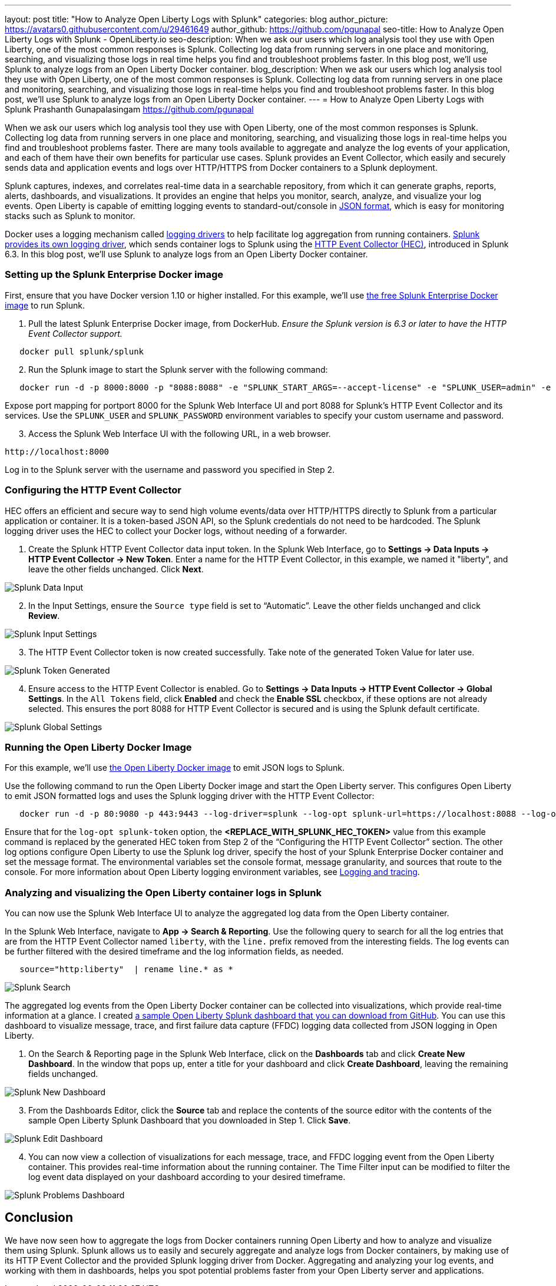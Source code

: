 ---
layout: post
title: "How to Analyze Open Liberty Logs with Splunk"
categories: blog
author_picture: https://avatars0.githubusercontent.com/u/29461649
author_github: https://github.com/pgunapal
seo-title: How to Analyze Open Liberty Logs with Splunk - OpenLiberty.io
seo-description: When we ask our users which log analysis tool they use with Open Liberty, one of the most common responses is Splunk. Collecting log data from running servers in one place and monitoring, searching, and visualizing those logs in real time helps you find and troubleshoot problems faster. In this blog post, we'll use Splunk to analyze logs from an Open Liberty Docker container.
blog_description: When we ask our users which log analysis tool they use with Open Liberty, one of the most common responses is Splunk. Collecting log data from running servers in one place and monitoring, searching, and visualizing those logs in real-time helps you find and troubleshoot problems faster. In this blog post, we'll use Splunk to analyze logs from an Open Liberty Docker container.
---
= How to Analyze Open Liberty Logs with Splunk
Prashanth Gunapalasingam <https://github.com/pgunapal>

When we ask our users which log analysis tool they use with Open Liberty, one of the most common responses is Splunk. Collecting log data from running servers in one place and monitoring, searching, and visualizing those logs in real-time helps you find and troubleshoot problems faster. There are many tools available to aggregate and analyze the log events of your application, and each of them have their own benefits for particular use cases. Splunk provides an Event Collector, which easily and securely sends data and application events and logs over HTTP/HTTPS from Docker containers to a Splunk deployment.

Splunk captures, indexes, and correlates real-time data in a searchable repository, from which it can generate graphs, reports, alerts, dashboards, and visualizations. It provides an engine that helps you monitor, search, analyze, and visualize your log events. Open Liberty is capable of emitting logging events to standard-out/console in link:https://openliberty.io/docs/ref/general/#logging.html[JSON format], which is easy for monitoring stacks such as Splunk to monitor.

Docker uses a logging mechanism called link:https://docs.docker.com/config/containers/logging/configure/[logging drivers] to help facilitate log aggregation from running containers. link:https://docs.docker.com/config/containers/logging/splunk/[Splunk provides its own logging driver], which sends container logs to Splunk using the link:https://dev.splunk.com/enterprise/docs/dataapps/httpeventcollector/[HTTP Event Collector (HEC)], introduced in Splunk 6.3. In this blog post, we'll use Splunk to analyze logs from an Open Liberty Docker container.

=== Setting up the Splunk Enterprise Docker image
First, ensure that you have Docker version 1.10 or higher installed. For this example, we'll use link:https://github.com/splunk/docker-splunk/[the free Splunk Enterprise Docker image] to run Splunk.


. Pull the latest Splunk Enterprise Docker image, from DockerHub. _Ensure the Splunk version is 6.3 or later to have the HTTP Event Collector support._
[source]
----
   docker pull splunk/splunk
----

[start=2]
. Run the Splunk image to start the Splunk server with the following command:
[source]
----
   docker run -d -p 8000:8000 -p "8088:8088" -e "SPLUNK_START_ARGS=--accept-license" -e "SPLUNK_USER=admin" -e "SPLUNK_PASSWORD=passw0rd" --name splunk splunk/splunk:latest
----

Expose port mapping for portport 8000 for the Splunk Web Interface UI and port 8088 for Splunk’s HTTP Event Collector and its services. Use the `SPLUNK_USER` and `SPLUNK_PASSWORD` environment variables to specify your custom username and password.

[start=3]
. Access the Splunk Web Interface UI with the following URL, in a web browser.

----
http://localhost:8000
----

Log in to the Splunk server with the username and password you specified in Step 2.

=== Configuring the HTTP Event Collector

HEC offers an efficient and secure way to send high volume events/data over HTTP/HTTPS directly to Splunk from a particular application or container. It is a token-based JSON API, so the Splunk credentials do not need to be hardcoded. The Splunk logging driver uses the HEC to collect your Docker logs, without needing of a forwarder.

. Create the Splunk HTTP Event Collector data input token. In the Splunk Web Interface, go to *Settings -> Data Inputs -> HTTP Event Collector -> New Token*. Enter a name for the HTTP Event Collector, in this example, we named it "liberty", and leave the other fields unchanged. Click *Next*.

image::/img/blog/blog_splunk_add_data_input.png[Splunk Data Input, align="center"]

[start=2]
. In the Input Settings, ensure the `Source type` field is set to “Automatic”. Leave the other fields unchanged and click *Review*.

image::/img/blog/blog_splunk_input_settings.png[Splunk Input Settings, align="center"]

[start=3]
. The HTTP Event Collector token is now created successfully. Take note of the generated Token Value for later use.

image::/img/blog/blog_splunk_token_created.png[Splunk Token Generated, align="center"]

[start=4]
. Ensure access to the HTTP Event Collector is enabled. Go to *Settings -> Data Inputs -> HTTP Event Collector -> Global Settings*. In the `All Tokens` field, click *Enabled* and check the *Enable SSL* checkbox, if these options are not already selected. This ensures the port 8088 for HTTP Event Collector is secured and is using the Splunk default certificate.

image::/img/blog/blog_splunk_global_settings.png[Splunk Global Settings, align="center"]

=== Running the Open Liberty Docker Image

For this example, we'll use link:https://github.com/OpenLiberty/ci.docker/t[the Open Liberty Docker image] to emit JSON logs to Splunk.

Use the following command to run the Open Liberty Docker image and start the Open Liberty server. This configures Open Liberty to emit JSON formatted logs and uses the Splunk logging driver with the HTTP Event Collector:

[source]
----
   docker run -d -p 80:9080 -p 443:9443 --log-driver=splunk --log-opt splunk-url=https://localhost:8088 --log-opt splunk-token=<REPLACE_WITH_SPLUNK_HEC_TOKEN> --log-opt splunk-insecureskipverify=true --log-opt splunk-format=json -e WLP_LOGGING_CONSOLE_FORMAT=JSON -e WLP_LOGGING_CONSOLE_LOGLEVEL=info -e WLP_LOGGING_CONSOLE_SOURCE=message,trace,accessLog,ffdc,audit open-liberty:latest
----

Ensure that for the `log-opt splunk-token` option, the *<REPLACE_WITH_SPLUNK_HEC_TOKEN>* value from this example command is replaced by the generated HEC token from Step 2 of the “Configuring the HTTP Event Collector” section. The other log options configure Open Liberty to use the Splunk log driver, specify the host of your Splunk Enterprise Docker container and set the message format. The environmental variables set the console format, message granularity, and sources that route to the console. For more information about Open Liberty logging environment variables, see link:/docs/ref/general/#logging.html[Logging and tracing].

=== Analyzing and visualizing the Open Liberty container logs in Splunk

You can now use the Splunk Web Interface UI to analyze the aggregated log data from the Open Liberty container.

In the Splunk Web Interface, navigate to *App -> Search & Reporting*. Use the following query to search for all the log entries that are from the HTTP Event Collector named `liberty`, with the `line.` prefix removed from the interesting fields. The log events can be further filtered with the desired timeframe and the log information fields, as needed.
[source, align="center"]
----
   source="http:liberty"  | rename line.* as *
----

image::/img/blog/blog_splunk_search.png[Splunk Search, align="center"]


The aggregated log events from the Open Liberty Docker container can be collected into visualizations, which provide real-time information at a glance. I created link:https://github.com/WASdev/sample.dashboards/tree/master/Splunk%208[a sample Open Liberty Splunk dashboard that you can download from GitHub]. You can use this dashboard to visualize message, trace, and first failure data capture (FFDC) logging data collected from JSON logging in Open Liberty.

. On the Search & Reporting page in the Splunk Web Interface, click on the *Dashboards* tab and click *Create New Dashboard*. In the window that pops up, enter a title for your dashboard and click *Create Dashboard*, leaving the remaining fields unchanged.

image::/img/blog/blog_splunk_new_dashboard.png[Splunk New Dashboard, align="center"]

[start=3]
. From the Dashboards Editor, click the *Source* tab and replace the contents of the source editor with the contents of the sample Open Liberty Splunk Dashboard that you downloaded in Step 1. Click *Save*.

image::/img/blog/blog_splunk_edit_dashboard.png[Splunk Edit Dashboard, align="center"]

[start=4]
. You can now view a collection of visualizations for each message, trace, and FFDC logging event from the Open Liberty container.  This provides real-time information about the running container. The Time Filter input can be modified to filter the log event data displayed on your dashboard according to your desired timeframe.

image::/img/blog/blog_splunk_dashboard_problems.png[Splunk Problems Dashboard, align="center"]

== Conclusion

We have now seen how to aggregate the logs from Docker containers running Open Liberty and how to analyze and visualize them using Splunk. Splunk allows us to easily and securely aggregate and analyze logs from Docker containers, by making use of its HTTP Event Collector and the provided Splunk logging driver from Docker. Aggregating and analyzing your log events, and working with them in dashboards, helps you spot potential problems faster from your Open Liberty server and applications.
